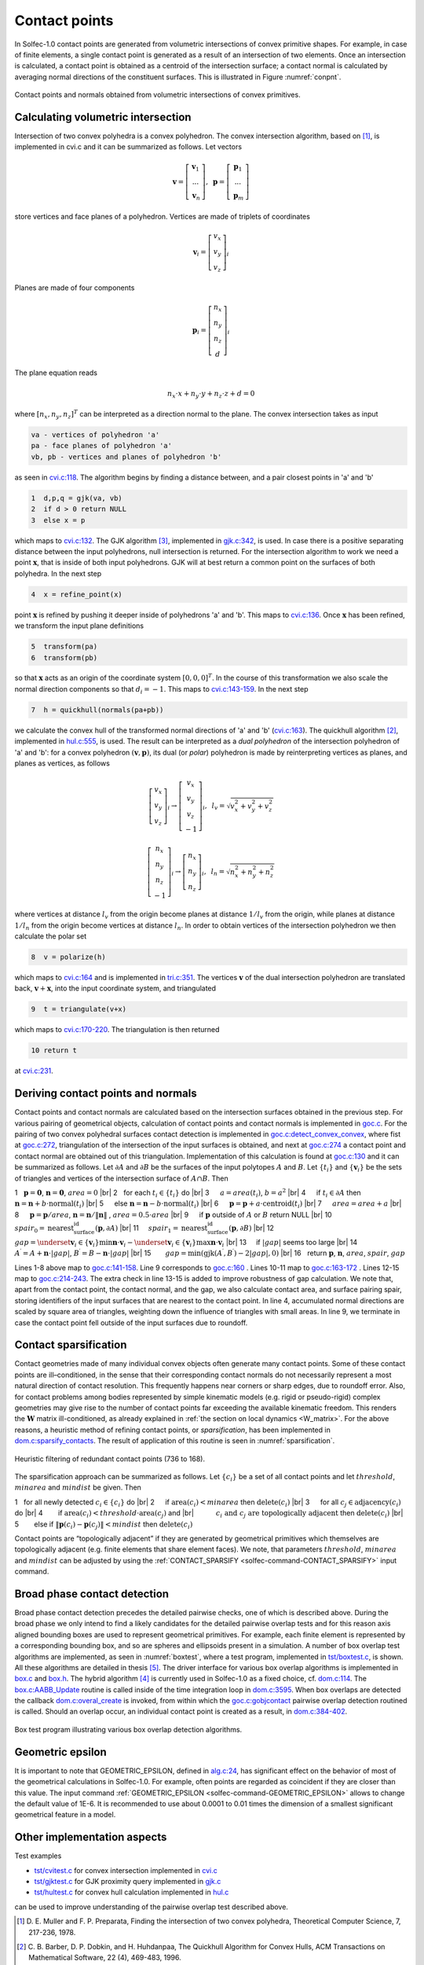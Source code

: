 .. _solfec-theory-conpnt:

Contact points
==============

In Solfec-1.0 contact points are generated from volumetric intersections of convex primitive shapes.
For example, in case of finite elements, a single contact point is generated as a result of an
intersection of two elements. Once an intersection is calculated, a contact point is obtained as
a centroid of the intersection surface; a contact normal is calculated by averaging normal directions
of the constituent surfaces. This is illustrated in Figure :numref:`conpnt`.

.. _conpnt:

.. figure:: ../figures/conpnt.png
   :width: 100%
   :align: center

   Contact points and normals obtained from volumetric intersections of convex primitives.

Calculating volumetric intersection
-----------------------------------

Intersection of two convex polyhedra is a convex polyhedron. The convex intersection algorithm,
based on [1]_, is implemented in cvi.c and it can be summarized as follows. Let vectors

.. math::

  \mathbf{v}=\left[\begin{array}{c}
  \mathbf{v}_{1}\\
  ...\\
  \mathbf{v}_{n}
  \end{array}\right],\,\,\,\mathbf{p}=\left[\begin{array}{c}
  \mathbf{p}_{1}\\
  ...\\
  \mathbf{p}_{m}
  \end{array}\right]
  
store vertices and face planes of a polyhedron. Vertices are made of triplets of coordinates

.. math::

  \mathbf{v}_{i}=\left[\begin{array}{c}
  v_{x}\\
  v_{y}\\
  v_{z}
  \end{array}\right]_{i}
  
Planes are made of four components

.. math::

  \mathbf{p}_{i}=\left[\begin{array}{c}
  n_{x}\\
  n_{y}\\
  n_{z}\\
  d
  \end{array}\right]_{i}
  
The plane equation reads

.. math::

  n_{x}\cdot x+n_{y}\cdot y+n_{z}\cdot z+d=0
  
where :math:`\left[n_{x},n_{y},n_{z}\right]^{T}` can be interpreted as a direction normal to the plane. The convex intersection takes as input

.. code-block:: none

  va - vertices of polyhedron 'a'
  pa - face planes of polyhedron 'a'
  vb, pb - vertices and planes of polyhedron 'b'

as seen in `cvi.c:118 <https://github.com/tkoziara/solfec/blob/master/cvi.c#L118>`_.
The algorithm begins by finding a distance between, and a pair closest points in 'a' and 'b'

.. code-block:: none

  1  d,p,q = gjk(va, vb)
  2  if d > 0 return NULL
  3  else x = p

which maps to `cvi.c:132 <https://github.com/tkoziara/solfec/blob/master/cvi.c#L132>`_.
The GJK algorithm [3]_, implemented in `gjk.c:342 <https://github.com/tkoziara/solfec/blob/master/gjk.c#L342>`_, is used.
In case there is a positive separating distance between the input polyhedrons, null intersection is returned.
For the intersection algorithm to work we need a point :math:`\mathbf{x}`, that is inside of both input polyhedrons.
GJK will at best return a common point on the surfaces of both polyhedra. In the next step

.. code-block:: none

  4  x = refine_point(x)

point :math:`\mathbf{x}` is refined by pushing it deeper inside of polyhedrons 'a' and 'b'.
This maps to `cvi.c:136 <https://github.com/tkoziara/solfec/blob/master/cvi.c#L136>`_.
Once :math:`\mathbf{x}` has been refined, we transform the input plane definitions

.. code-block:: none

  5  transform(pa)
  6  transform(pb)

so that :math:`\mathbf{x}` acts as an origin of the coordinate system :math:`\left[0,0,0\right]^{T}`.
In the course of this transformation we also scale the normal direction components so that :math:`d_{i}=-1`.
This maps to `cvi.c:143-159 <https://github.com/tkoziara/solfec/blob/master/cvi.c#L143L159>`_.
In the next step

.. code-block:: none

  7  h = quickhull(normals(pa+pb))

we calculate the convex hull of the transformed normal directions of 'a' and 'b'
(`cvi.c:163 <https://github.com/tkoziara/solfec/blob/master/cvi.c#L163>`_).
The quickhull algorithm [2]_, implemented in `hul.c:555 <https://github.com/tkoziara/solfec/blob/master/hul.c#L555>`_,
is used. The result can be interpreted as a *dual polyhedron* of the intersection polyhedron of 'a' and 'b':
for a convex polyhedron :math:`\left(\mathbf{v},\mathbf{p}\right)`, its dual (or *polar*) polyhedron is made
by reinterpreting vertices as planes, and planes as vertices, as follows

.. math::

  \left[\begin{array}{c}
  v_{x}\\
  v_{y}\\
  v_{z}
  \end{array}\right]_{i}\rightarrow\left[\begin{array}{c}
  v_{x}\\
  v_{y}\\
  v_{z}\\
  -1
  \end{array}\right]_{i},\,\,\,l_{v}=\sqrt{v_{x}^{2}+v_{y}^{2}+v_{z}^{2}}

.. math::

  \left[\begin{array}{c}
  n_{x}\\
  n_{y}\\
  n_{z}\\
  -1
  \end{array}\right]_{i}\rightarrow\left[\begin{array}{c}
  n_{x}\\
  n_{y}\\
  n_{z}
  \end{array}\right]_{i},\,\,\,l_{n}=\sqrt{n_{x}^{2}+n_{y}^{2}+n_{z}^{2}}
  
where vertices at distance :math:`l_{v}` from the origin become planes at distance :math:`1/l_{v}` from the origin,
while planes at distance :math:`1/l_{n}` from the origin become vertices at distance :math:`l_{n}`. In order to obtain
vertices of the intersection polyhedron we then calculate the polar set

.. code-block:: none

  8  v = polarize(h)

which maps to `cvi.c:164 <https://github.com/tkoziara/solfec/blob/master/cvi.c#L164>`_ and is implemented in
`tri.c:351 <https://github.com/tkoziara/solfec/blob/master/tri.c#L351>`_. The vertices :math:`\mathbf{v}` of
the dual intersection polyhedron are translated back, :math:`\mathbf{v}+\mathbf{x}`, into the input coordinate
system, and triangulated

.. code-block:: none

  9  t = triangulate(v+x)

which maps to `cvi.c:170-220 <https://github.com/tkoziara/solfec/blob/master/cvi.c#L170L220>`_. The triangulation is then returned

.. code-block:: none

  10 return t

at `cvi.c:231 <https://github.com/tkoziara/solfec/blob/master/cvi.c#L231>`_.

Deriving contact points and normals
-----------------------------------

Contact points and contact normals are calculated based on the intersection surfaces obtained in the previous step.
For various pairing of geometrical objects, calculation of contact points and contact normals is implemented in
`goc.c <https://github.com/tkoziara/solfec/blob/master/goc.c>`_. For the pairing of two convex polyhedral surfaces
contact detection is implemented in `goc.c:detect_convex_convex <https://github.com/tkoziara/solfec/blob/master/goc.c#L257>`_,
where fist at `goc.c:272 <https://github.com/tkoziara/solfec/blob/master/goc.c#L272>`_, triangulation of the intersection of
the input surfaces is obtained, and next at `goc.c:274 <https://github.com/tkoziara/solfec/blob/master/goc.c#L274>`_ a contact
point and contact normal are obtained out of this triangulation. Implementation of this calculation is found at
`goc.c:130 <https://github.com/tkoziara/solfec/blob/master/goc.c#L130>`_ and it can be summarized as follows. Let :math:`\partial A`
and :math:`\partial B` be the surfaces of the input polytopes :math:`A` and :math:`B`. Let :math:`\left\{ t_{i}\right\}`  and
:math:`\left\{ \mathbf{v}_{i}\right\}`  be the sets of triangles and vertices of the intersection surface of :math:`A\cap B`. Then

.. |br| raw:: html

  <br />

1 :math:`\,\,` :math:`\mathbf{p}=\mathbf{0}`, :math:`\mathbf{n}=\mathbf{0}`, :math:`area = 0` |br|
2 :math:`\,\,` for each :math:`t_{i}\in\left\{ t_{i}\right\}`  do |br|
3 :math:`\,\,\,\,\,\,` :math:`a = area \left(t_{i}\right)`, :math:`b = a^{2}` |br|
4 :math:`\,\,\,\,\,\,` if :math:`t_{i}\in\partial A` then :math:`\mathbf{n}=\mathbf{n}+b\cdot\text{normal}\left(t_{i}\right)` |br|
5 :math:`\,\,\,\,\,\,` else :math:`\mathbf{n}=\mathbf{n}-b\cdot\text{normal}\left(t_{i}\right)` |br|
6 :math:`\,\,\,\,\,\,` :math:`\mathbf{p}=\mathbf{p}+a\cdot\text{centroid}\left(t_{i}\right)` |br|
7 :math:`\,\,\,\,\,\,` :math:`area=area+a` |br|
8 :math:`\,\,\,\,\,\,` :math:`\mathbf{p}=\mathbf{p}/area`, :math:`\mathbf{n}=\mathbf{n}/\left\Vert \mathbf{n}\right\Vert` , :math:`area=0.5\cdot area` |br|
9 :math:`\,\,\,\,\,\,` if :math:`\mathbf{p}` outside of :math:`A` or :math:`B` return NULL |br|
10 :math:`\,\,\,\,\,` :math:`spair_{0}=\text{nearest_surface_id}\left(\mathbf{p},\partial A\right)` |br|
11 :math:`\,\,\,\,\,` :math:`spair_{1}=\text{nearest_surface_id}\left(\mathbf{p},\partial B\right)` |br|
12 :math:`\,\,\,\,\,` :math:`gap=\underset{\mathbf{v}_{i}\in\left\{ \mathbf{v}_{i}\right\} }{\min}\mathbf{n}\cdot\mathbf{v}_{i}-
\underset{\mathbf{v}_{i}\in\left\{ \mathbf{v}_{i}\right\} }{\max}\mathbf{n}\cdot\mathbf{v}_{i}` |br|
13 :math:`\,\,\,\,\,` if :math:`\left|gap\right|` seems too large |br|
14 :math:`\,\,\,\,\,\,\,\,\,` :math:`A^{\prime}=A+\mathbf{n}\cdot\left|gap\right|`, :math:`B^{\prime}=B-\mathbf{n}\cdot\left|gap\right|` |br|
15 :math:`\,\,\,\,\,\,\,\,\,` :math:`gap=\min\left(\text{gjk}\left(A^{\prime},B^{\prime}\right)-2\left|gap\right|,0\right)` |br|
16 :math:`\,\,` return :math:`\mathbf{p}`, :math:`\mathbf{n}`, :math:`area`, :math:`spair`, :math:`gap`

Lines 1-8 above map to `goc.c:141-158 <https://github.com/tkoziara/solfec/blob/master/goc.c#L141L158>`_.
Line 9 corresponds to `goc.c:160 <https://github.com/tkoziara/solfec/blob/master/goc.c#L160>`_ .
Lines 10-11 map to `goc.c:163-172 <https://github.com/tkoziara/solfec/blob/master/goc.c#L163L172>`_ .
Lines 12-15 map to `goc.c:214-243 <https://github.com/tkoziara/solfec/blob/master/goc.c#L214L243>`_.
The extra check in line 13-15 is added to improve robustness of gap calculation. We note that, apart from the contact point,
the contact normal, and the gap, we also calculate contact area, and surface pairing spair, storing identifiers of the input
surfaces that are nearest to the contact point. In line 4, accumulated normal directions are scaled by square area of triangles,
weighting down the influence of triangles with small areas. In line 9, we terminate in case the contact point fell outside of
the input surfaces due to roundoff.

.. _contact_sparsification:

Contact sparsification
----------------------

Contact geometries made of many individual convex objects often generate many contact points. Some of these contact points
are ill–conditioned, in the sense that their corresponding contact normals do not necessarily represent a most natural
direction of contact resolution. This frequently happens near corners or sharp edges, due to roundoff error. Also, for
contact problems among bodies represented by simple kinematic models (e.g. rigid or pseudo-rigid) complex geometries may
give rise to the number of contact points far exceeding the available kinematic freedom. This renders the :math:`\mathbf{W}`
matrix ill-conditioned, as already explained in :ref:`the section on local dynamics <W_matrix>`. For the above
reasons, a heuristic method of refining contact points, or *sparsification*, has been implemented in 
`dom.c:sparsify_contacts <https://github.com/tkoziara/solfec/blob/master/dom.c#L2808>`_.
The result of application of this routine is seen in :numref:`sparsification`. 

.. _sparsification:

.. figure:: ../figures/sparsification.png
   :width: 100%
   :align: center

   Heuristic filtering of redundant contact points (736 to 168).     

The sparsification approach can be summarized as follows. Let :math:`\left\{ c_{i}\right\}`  be a set of all contact points
and let :math:`threshold`, :math:`minarea` and :math:`mindist` be given. Then

1 :math:`\,\,` for all newly detected :math:`c_{i}\in\left\{ c_{i}\right\}` do |br|
2 :math:`\,\,\,\,\,\,` if :math:`\text{area}\left(c_{i}\right)<minarea` then :math:`\text{delete}\left(c_{i}\right)` |br|
3 :math:`\,\,\,\,\,\,`  for all :math:`c_{j}\in\text{adjacency}\left(c_{i}\right)` do |br|
4 :math:`\,\,\,\,\,\,\,\,\,\,` if :math:`\text{area}\left(c_{i}\right)<threshold\cdot\text{area}\left(c_{j}\right)` and |br|
:math:`\,\,\,\,\,\,\,\,\,\,\,\,\,\,\,\,` :math:`c_{i}\text{ and }c_{j}\text{ are topologically adjacent}` then :math:`\text{delete}\left(c_{i}\right)` |br|
5 :math:`\,\,\,\,\,\,\,\,\,\,` else if :math:`\left\Vert \mathbf{p}\left(c_{i}\right)-\mathbf{p}\left(c_{j}\right)\right\Vert <mindist` then :math:`\text{delete}\left(c_{i}\right)`

Contact points are “topologically adjacent” if they are generated by geometrical primitives which themselves are topologically adjacent
(e.g. finite elements that share element faces). We note, that parameters :math:`threshold`, :math:`minarea` and :math:`mindist` can be
adjusted by using the :ref:`CONTACT_SPARSIFY <solfec-command-CONTACT_SPARSIFY>` input command.

Broad phase contact detection
-----------------------------

Broad phase contact detection precedes the detailed pairwise checks, one of which is described above.
During the broad phase we only intend to find a likely candidates for the detailed pairwise overlap tests
and for this reason axis aligned bounding boxes are used to represent geometrical primitives. For example,
each finite element is represented by a corresponding bounding box, and so are spheres and ellipsoids present
in a simulation. A number of box overlap test algorithms are implemented, as seen in :numref:`boxtest`, where
a test program, implemented in `tst/boxtest.c <https://github.com/tkoziara/solfec/blob/master/tst/boxtest.c>`_,
is shown. All these algorithms are detailed in thesis [5]_. The driver interface for various box overlap algorithms
is implemented in `box.c <https://github.com/tkoziara/solfec/blob/master/box.c>`_ and `box.h <https://github.com/tkoziara/solfec/blob/master/box.h>`_.
The hybrid algorithm [4]_ is currently used in Solfec-1.0 as a fixed choice, cf. `dom.c:114 <https://github.com/tkoziara/solfec/blob/master/dom.c#L114>`_.
The `box.c:AABB_Update <https://github.com/tkoziara/solfec/blob/master/box.c#L379>`_ routine is called inside of the time
integration loop in `dom.c:3595 <https://github.com/tkoziara/solfec/blob/master/dom.c#L3595>`_. When box overlaps are
detected the callback `dom.c:overal_create <https://github.com/tkoziara/solfec/blob/master/dom.c#L344>`_ is invoked,
from within which the `goc.c:gobjcontact <https://github.com/tkoziara/solfec/blob/master/goc.c#L1339>`_ pairwise overlap
detection routined is called. Should an overlap occur, an individual contact point is created as a result,
in `dom.c:384-402 <https://github.com/tkoziara/solfec/blob/master/dom.c#L384L402>`_.

.. _boxtest:

.. figure:: ../figures/boxtest.png
   :width: 75%
   :align: center

   Box test program illustrating various box overlap detection algorithms.

.. _geometric_epsilon_section:

Geometric epsilon
-----------------

It is important to note that GEOMETRIC_EPSILON, defined in `alg.c:24 <https://github.com/tkoziara/solfec/blob/master/alg.c#L24>`_,
has significant effect on the behavior of most of the geometrical calculations in Solfec-1.0. For example, often points are regarded as
coincident if they are closer than this value. The input command :ref:`GEOMETRIC_EPSILON <solfec-command-GEOMETRIC_EPSILON>` allows
to change the default value of 1E-6.  It is recommended to use about 0.0001 to 0.01 times the dimension of a smallest significant
geometrical feature in a model.

Other implementation aspects
----------------------------

Test examples

* `tst/cvitest.c <https://github.com/tkoziara/solfec/blob/master/tst/cvitest.c>`_ for convex intersection implemented in `cvi.c <https://github.com/tkoziara/solfec/blob/master/cvi.c>`_

* `tst/gjktest.c <https://github.com/tkoziara/solfec/blob/master/tst/gjktest.c>`_ for GJK proximity query implemented in `gjk.c <https://github.com/tkoziara/solfec/blob/master/gjk.c>`_

* `tst/hultest.c <https://github.com/tkoziara/solfec/blob/master/tst/hultest.c>`_ for convex hull calculation implemented in `hul.c <https://github.com/tkoziara/solfec/blob/master/hul.c>`_

can be used to improve understanding of the pairwise overlap test described above.

.. [1] D. E. Muller and F. P. Preparata, Finding the intersection of two convex polyhedra,
       Theoretical Computer Science, 7, 217-236, 1978.
.. [2] C. B. Barber, D. P. Dobkin, and H. Huhdanpaa, The Quickhull Algorithm for Convex Hulls,
       ACM Transactions on Mathematical Software, 22 (4), 469-483, 1996.
.. [3] E. G. Gilbert, and D. W. Johnson, and S. S. Keerthi, Fast procedure for computing the distance between complex 
       bjects in three-dimensional space, IEEE journal of robotics and automation, 4 (2), 193-203, 1988.
.. [4] A. Zomorodian and H. Edelsbrunner, Fast software for box intersections, International Journal
       of Computational Geometry and Applications, 12 (1-2), 143-172, 2002.
.. [5] `Koziara, PhD thesis, 2008. <http://theses.gla.ac.uk/429/>`_
